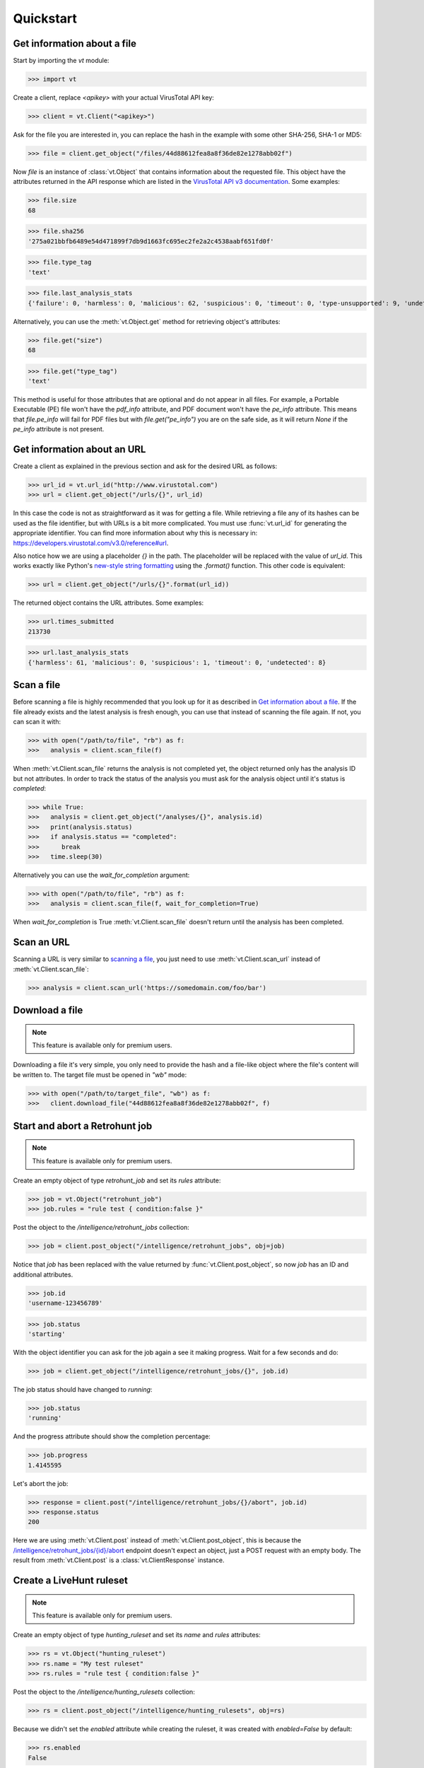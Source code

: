 **********
Quickstart
**********


Get information about a file
--------------------------------

Start by importing the `vt` module:

>>> import vt

Create a client, replace `<apikey>` with your actual VirusTotal API key:

>>> client = vt.Client("<apikey>")

Ask for the file you are interested in, you can replace the hash in the example
with some other SHA-256, SHA-1 or MD5:

>>> file = client.get_object("/files/44d88612fea8a8f36de82e1278abb02f")

Now `file` is an instance of :class:`vt.Object` that contains information
about the requested file. This object have the attributes returned in the
API response which are listed in the `VirusTotal API v3 documentation
<https://developers.virustotal.com/v3.0/reference#files>`_. Some examples:

>>> file.size
68

>>> file.sha256
'275a021bbfb6489e54d471899f7db9d1663fc695ec2fe2a2c4538aabf651fd0f'

>>> file.type_tag
'text'

>>> file.last_analysis_stats
{'failure': 0, 'harmless': 0, 'malicious': 62, 'suspicious': 0, 'timeout': 0, 'type-unsupported': 9, 'undetected': 2}

Alternatively, you can use the :meth:`vt.Object.get` method for retrieving
object's attributes:

>>> file.get("size")
68

>>> file.get("type_tag")
'text'

This method is useful for those attributes that are optional and do not appear
in all files. For example, a Portable Executable (PE) file won't have the `pdf_info`
attribute, and PDF document won't have the `pe_info` attribute. This means that
`file.pe_info` will fail for PDF files but with `file.get("pe_info")` you are
on the safe side, as it will return `None` if the `pe_info` attribute is not
present.

Get information about an URL
----------------------------

Create a client as explained in the previous section and ask for the desired
URL as follows:

>>> url_id = vt.url_id("http://www.virustotal.com")
>>> url = client.get_object("/urls/{}", url_id)

In this case the code is not as straightforward as it was for getting a file.
While retrieving a file any of its hashes can be used as the file identifier,
but with URLs is a bit more complicated. You must use :func:`vt.url_id` for
generating the appropriate identifier. You can find more information about why
this is necessary in:
`<https://developers.virustotal.com/v3.0/reference#url>`_.

Also notice how we are using a placeholder `{}` in the path. The placeholder
will be replaced with the value of `url_id`. This works exactly like Python's
`new-style string formatting <https://pyformat.info/>`_ using the `.format()`
function. This other code is equivalent:

>>> url = client.get_object("/urls/{}".format(url_id))

The returned object contains the URL attributes. Some examples:

>>> url.times_submitted
213730

>>> url.last_analysis_stats
{'harmless': 61, 'malicious': 0, 'suspicious': 1, 'timeout': 0, 'undetected': 8}


Scan a file
-----------

Before scanning a file is highly recommended that you look up for it as
described in `Get information about a file <#get-information-about-a-file>`_.
If the file already exists and the latest analysis is fresh enough, you can
use that instead of scanning the file again. If not, you can scan it with:

>>> with open("/path/to/file", "rb") as f:
>>>   analysis = client.scan_file(f)

When :meth:`vt.Client.scan_file` returns the analysis is not completed yet,
the object returned only has the analysis ID but not attributes. In order to
track the status of the analysis you must ask for the analysis object until
it's status is `completed`:

>>> while True:
>>>   analysis = client.get_object("/analyses/{}", analysis.id)
>>>   print(analysis.status)
>>>   if analysis.status == "completed":
>>>      break
>>>   time.sleep(30)

Alternatively you can use the `wait_for_completion` argument:

>>> with open("/path/to/file", "rb") as f:
>>>   analysis = client.scan_file(f, wait_for_completion=True)

When `wait_for_completion` is True :meth:`vt.Client.scan_file` doesn't return
until the analysis has been completed.


Scan an URL
-----------

Scanning a URL is very similar to `scanning a file <#scan-a-file>`_, you just
need to use :meth:`vt.Client.scan_url` instead of :meth:`vt.Client.scan_file`:

>>> analysis = client.scan_url('https://somedomain.com/foo/bar')


Download a file
---------------

.. note::
    This feature is available only for premium users.

Downloading a file it's very simple, you only need to provide the hash and a
file-like object where the file's content will be written to. The target file
must be opened in `"wb"` mode:

>>> with open("/path/to/target_file", "wb") as f:
>>>   client.download_file("44d88612fea8a8f36de82e1278abb02f", f)


Start and abort a Retrohunt job
-------------------------------

.. note::
    This feature is available only for premium users.

Create an empty object of type `retrohunt_job` and set its `rules` attribute:

>>> job = vt.Object("retrohunt_job")
>>> job.rules = "rule test { condition:false }"

Post the object to the `/intelligence/retrohunt_jobs` collection:

>>> job = client.post_object("/intelligence/retrohunt_jobs", obj=job)

Notice that `job` has been replaced with the value returned by
:func:`vt.Client.post_object`, so now `job` has an ID and additional
attributes.

>>> job.id
'username-123456789'

>>> job.status
'starting'

With the object identifier you can ask for the job again a see it making
progress. Wait for a few seconds and do:

>>> job = client.get_object("/intelligence/retrohunt_jobs/{}", job.id)

The job status should have changed to `running`:

>>> job.status
'running'

And the progress attribute should show the completion percentage:

>>> job.progress
1.4145595

Let's abort the job:

>>> response = client.post("/intelligence/retrohunt_jobs/{}/abort", job.id)
>>> response.status
200

Here we are using :meth:`vt.Client.post` instead of :meth:`vt.Client.post_object`,
this is because the `/intelligence/retrohunt_jobs/{id}/abort
<https://developers.virustotal.com/v3.0/reference#abort-retrohunt-job>`_
endpoint doesn't expect an object, just a POST request with an empty body. The
result from :meth:`vt.Client.post` is a :class:`vt.ClientResponse` instance.


Create a LiveHunt ruleset
-------------------------

.. note::
    This feature is available only for premium users.

Create an empty object of type `hunting_ruleset` and set its `name` and
`rules` attributes:

>>> rs = vt.Object("hunting_ruleset")
>>> rs.name = "My test ruleset"
>>> rs.rules = "rule test { condition:false }"

Post the object to the `/intelligence/hunting_rulesets` collection:

>>> rs = client.post_object("/intelligence/hunting_rulesets", obj=rs)

Because we didn't set the `enabled` attribute while creating the ruleset, it
was created with `enabled=False` by default:

>>> rs.enabled
False

Let's enable the ruleset:

>>> rs.enabled = True
>>> rs = client.patch_object("/intelligence/hunting_rulesets/{}", rs.id, obj=rs)
>>> rs.enabled
True

Closing
-------

Once you're done using the client, call `client.close()` at the end of your
script, to make sure the client is properly closed. Otherwise you might see
tracebacks indicating the client was never closed.

>>> client.close()

